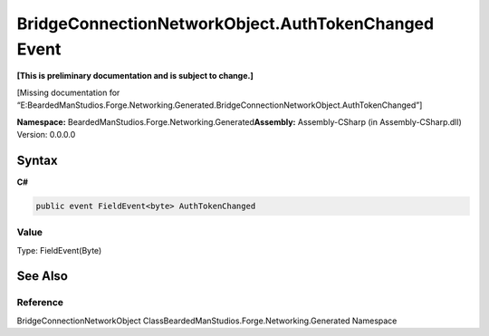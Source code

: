 BridgeConnectionNetworkObject.AuthTokenChanged Event
====================================================

**[This is preliminary documentation and is subject to change.]**

[Missing documentation for
“E:BeardedManStudios.Forge.Networking.Generated.BridgeConnectionNetworkObject.AuthTokenChanged”]

**Namespace:** BeardedManStudios.Forge.Networking.Generated\ **Assembly:** Assembly-CSharp
(in Assembly-CSharp.dll) Version: 0.0.0.0

Syntax
------

**C#**\ 

.. code:: c#

   public event FieldEvent<byte> AuthTokenChanged

Value
~~~~~

Type: FieldEvent(Byte)

See Also
--------

Reference
~~~~~~~~~

BridgeConnectionNetworkObject
ClassBeardedManStudios.Forge.Networking.Generated Namespace

